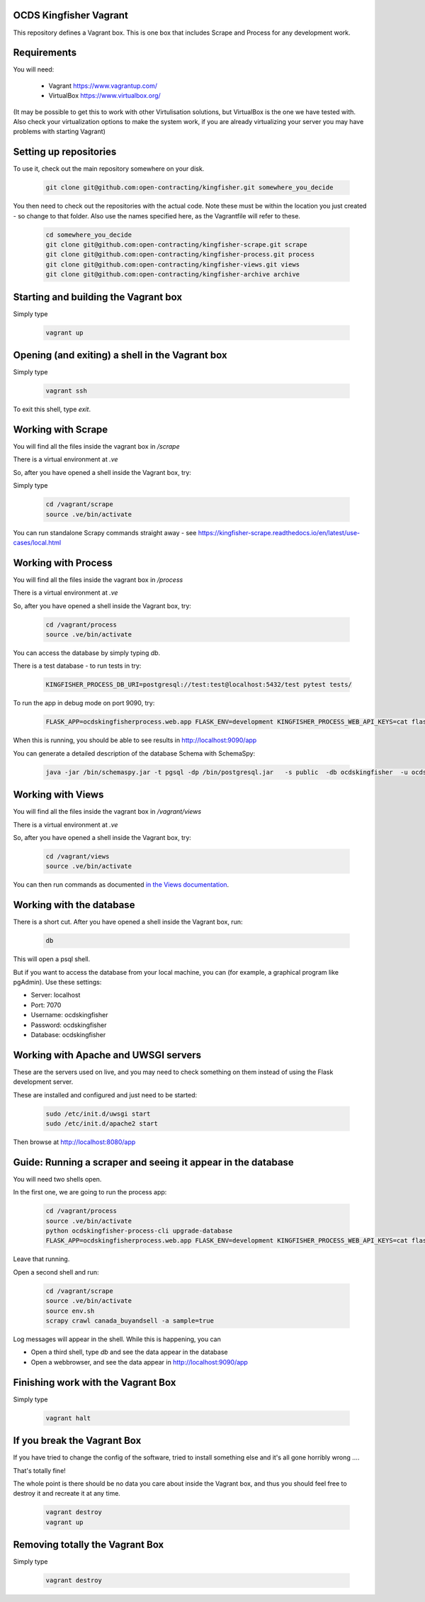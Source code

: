 OCDS Kingfisher Vagrant
-----------------------

This repository defines a Vagrant box. This is one box that includes Scrape and Process for any development work.

Requirements
------------

You will need:

  *  Vagrant https://www.vagrantup.com/
  *  VirtualBox https://www.virtualbox.org/

(It may be possible to get this to work with other Virtulisation solutions, but VirtualBox is the one we have tested with. Also check your virtualization options to make the system work, if you are already virtualizing your server you may have problems with starting Vagrant)

Setting up repositories
-----------------------

To use it, check out the main repository somewhere on your disk.

 .. code-block:: shell

    git clone git@github.com:open-contracting/kingfisher.git somewhere_you_decide

You then need to check out the repositories with the actual code. Note these must be within the location you just created - so change to that folder. Also use the names specified here, as the Vagrantfile will refer to these.

 .. code-block:: shell

    cd somewhere_you_decide
    git clone git@github.com:open-contracting/kingfisher-scrape.git scrape
    git clone git@github.com:open-contracting/kingfisher-process.git process
    git clone git@github.com:open-contracting/kingfisher-views.git views
    git clone git@github.com:open-contracting/kingfisher-archive archive

Starting and building the Vagrant box
-------------------------------------

Simply type

 .. code-block:: shell

    vagrant up

Opening (and exiting) a shell in the Vagrant box
------------------------------------------------

Simply type

 .. code-block:: shell

    vagrant ssh

To exit this shell, type `exit`.

Working with Scrape
-------------------

You will find all the files inside the vagrant box in `/scrape`

There is a virtual environment at `.ve`

So, after you have opened a shell inside the Vagrant box, try:

Simply type

 .. code-block:: shell

    cd /vagrant/scrape
    source .ve/bin/activate

You can run standalone Scrapy commands straight away - see https://kingfisher-scrape.readthedocs.io/en/latest/use-cases/local.html

Working with Process
--------------------

You will find all the files inside the vagrant box in `/process`

There is a virtual environment at `.ve`

So, after you have opened a shell inside the Vagrant box, try:

 .. code-block:: shell

    cd /vagrant/process
    source .ve/bin/activate

You can access the database by simply typing `db`.

There is a test database  - to run tests in try:

 .. code-block:: shell

    KINGFISHER_PROCESS_DB_URI=postgresql://test:test@localhost:5432/test pytest tests/

To run the app in debug mode on port 9090, try:

 .. code-block:: shell

    FLASK_APP=ocdskingfisherprocess.web.app FLASK_ENV=development KINGFISHER_PROCESS_WEB_API_KEYS=cat flask run --host 0 --port 9090

When this is running, you should be able to see results in http://localhost:9090/app

You can generate a detailed description of the database Schema with SchemaSpy:

 .. code-block:: shell

    java -jar /bin/schemaspy.jar -t pgsql -dp /bin/postgresql.jar   -s public  -db ocdskingfisher  -u ocdskingfisher -p ocdskingfisher -host localhost -o /vagrant/schemaspy

Working with Views
------------------

You will find all the files inside the vagrant box in `/vagrant/views`

There is a virtual environment at `.ve`

So, after you have opened a shell inside the Vagrant box, try:

 .. code-block:: shell

    cd /vagrant/views
    source .ve/bin/activate

You can then run commands as documented `in the Views documentation <https://kingfisher-views.readthedocs.io/en/latest/>`_.

Working with the database
-------------------------

There is a short cut. After you have opened a shell inside the Vagrant box, run:

 .. code-block:: shell

    db

This will open a psql shell.

But if you want to access the database from your local machine, you can (for example, a graphical program like pgAdmin). Use these settings:

* Server: localhost
* Port: 7070
* Username: ocdskingfisher
* Password: ocdskingfisher
* Database: ocdskingfisher

Working with Apache and UWSGI servers
-------------------------------------

These are the servers used on live, and you may need to check something on them instead of using the Flask development server.

These are installed and configured and just need to be started:

 .. code-block:: shell

    sudo /etc/init.d/uwsgi start
    sudo /etc/init.d/apache2 start

Then browse at http://localhost:8080/app

Guide: Running a scraper and seeing it appear in the database
-------------------------------------------------------------

You will need two shells open.

In the first one, we are going to run the process app:

 .. code-block:: shell

    cd /vagrant/process
    source .ve/bin/activate
    python ocdskingfisher-process-cli upgrade-database
    FLASK_APP=ocdskingfisherprocess.web.app FLASK_ENV=development KINGFISHER_PROCESS_WEB_API_KEYS=cat flask run --host 0 --port 9090

Leave that running.

Open a second shell and run:

 .. code-block:: shell

    cd /vagrant/scrape
    source .ve/bin/activate
    source env.sh
    scrapy crawl canada_buyandsell -a sample=true

Log messages will appear in the shell. While this is happening, you can

* Open a third shell, type `db` and see the data appear in the database
* Open a webbrowser, and see the data appear in http://localhost:9090/app

Finishing work with the Vagrant Box
-----------------------------------

Simply type

 .. code-block:: shell

    vagrant halt

If you break the Vagrant Box
----------------------------

If you have tried to change the config of the software, tried to install something else and it's all gone horribly wrong ....

That's totally fine!

The whole point is there should be no data you care about inside the Vagrant box, and thus you should feel free to destroy it and recreate it at any time.

 .. code-block:: shell

    vagrant destroy
    vagrant up

Removing totally the Vagrant Box
--------------------------------

Simply type

 .. code-block:: shell

    vagrant destroy
